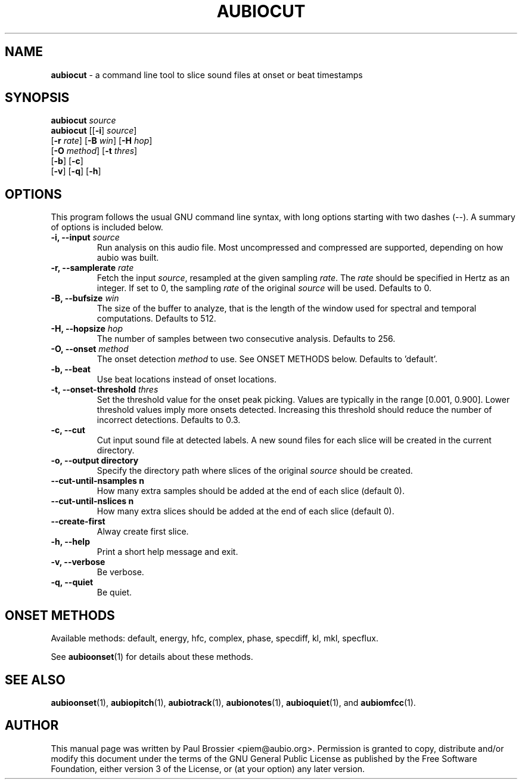 .\" Text automatically generated by txt2man
.TH AUBIOCUT 1 "17 March 2020" "aubio 0.5.0~alpha" "aubio User's manual"
.SH NAME
\fBaubiocut \fP- a command line tool to slice sound files at onset or beat timestamps
\fB
.SH SYNOPSIS
.nf
.fam C

\fBaubiocut\fP \fIsource\fP
\fBaubiocut\fP [[\fB-i\fP] \fIsource\fP]
         [\fB-r\fP \fIrate\fP] [\fB-B\fP \fIwin\fP] [\fB-H\fP \fIhop\fP]
         [\fB-O\fP \fImethod\fP] [\fB-t\fP \fIthres\fP]
         [\fB-b\fP] [\fB-c\fP]
         [\fB-v\fP] [\fB-q\fP] [\fB-h\fP]

.fam T
.fi
.fam T
.fi
.SH OPTIONS

This program follows the usual GNU command line syntax, with long options
starting with two dashes (--). A summary of options is included below.
.TP
.B
\fB-i\fP, \fB--input\fP \fIsource\fP
Run analysis on this audio file. Most uncompressed and
compressed are supported, depending on how aubio was built.
.TP
.B
\fB-r\fP, \fB--samplerate\fP \fIrate\fP
Fetch the input \fIsource\fP, resampled at the given
sampling \fIrate\fP. The \fIrate\fP should be specified in Hertz as an integer. If set
to 0, the sampling \fIrate\fP of the original \fIsource\fP will be used. Defaults to 0.
.TP
.B
\fB-B\fP, \fB--bufsize\fP \fIwin\fP
The size of the buffer to analyze, that is the length
of the window used for spectral and temporal computations. Defaults to 512.
.TP
.B
\fB-H\fP, \fB--hopsize\fP \fIhop\fP
The number of samples between two consecutive analysis.
Defaults to 256.
.TP
.B
\fB-O\fP, \fB--onset\fP \fImethod\fP
The onset detection \fImethod\fP to use. See ONSET METHODS
below. Defaults to 'default'.
.TP
.B
\fB-b\fP, \fB--beat\fP
Use beat locations instead of onset locations.
.TP
.B
\fB-t\fP, \fB--onset-threshold\fP \fIthres\fP
Set the threshold value for the onset peak
picking. Values are typically in the range [0.001, 0.900]. Lower threshold
values imply more onsets detected. Increasing this threshold should reduce
the number of incorrect detections. Defaults to 0.3.
.TP
.B
\fB-c\fP, \fB--cut\fP
Cut input sound file at detected labels. A new sound files for
each slice will be created in the current directory.
.TP
.B
\fB-o\fP, \fB--output\fP directory
Specify the directory path where slices of the
original \fIsource\fP should be created.
.TP
.B
\fB--cut-until-nsamples\fP n
How many extra samples should be added at the end of
each slice (default 0).
.TP
.B
\fB--cut-until-nslices\fP n
How many extra slices should be added at the end of
each slice (default 0).
.TP
.B
\fB--create-first\fP
Alway create first slice.
.TP
.B
\fB-h\fP, \fB--help\fP
Print a short help message and exit.
.TP
.B
\fB-v\fP, \fB--verbose\fP
Be verbose.
.TP
.B
\fB-q\fP, \fB--quiet\fP
Be quiet.
.RE
.PP

.SH ONSET METHODS

Available methods: default, energy, hfc, complex, phase, specdiff, kl, mkl,
specflux.
.PP
See \fBaubioonset\fP(1) for details about these methods.
.RE
.PP

.SH SEE ALSO

\fBaubioonset\fP(1),
\fBaubiopitch\fP(1),
\fBaubiotrack\fP(1),
\fBaubionotes\fP(1),
\fBaubioquiet\fP(1),
and
\fBaubiomfcc\fP(1).
.SH AUTHOR

This manual page was written by Paul Brossier <piem@aubio.org>. Permission is
granted to copy, distribute and/or modify this document under the terms of
the GNU General Public License as published by the Free Software Foundation,
either version 3 of the License, or (at your option) any later version.
